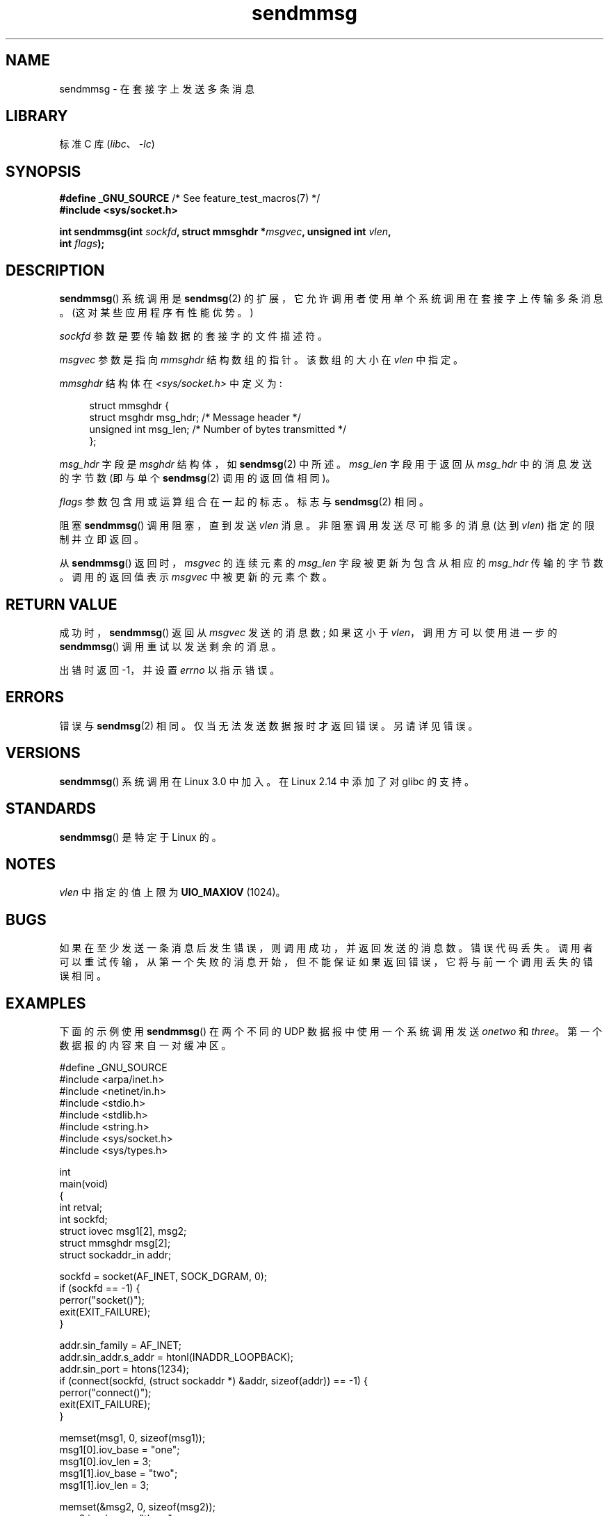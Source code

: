 .\" -*- coding: UTF-8 -*-
.\" Copyright (c) 2012 by Michael Kerrisk <mtk.manpages@gmail.com>
.\" with some material from a draft by
.\" Stephan Mueller <stephan.mueller@atsec.com>
.\" in turn based on Andi Kleen's recvmmsg.2 page.
.\"
.\" SPDX-License-Identifier: Linux-man-pages-copyleft
.\"
.\"*******************************************************************
.\"
.\" This file was generated with po4a. Translate the source file.
.\"
.\"*******************************************************************
.TH sendmmsg 2 2022\-12\-04 "Linux man\-pages 6.03" 
.SH NAME
sendmmsg \- 在套接字上发送多条消息
.SH LIBRARY
标准 C 库 (\fIlibc\fP、\fI\-lc\fP)
.SH SYNOPSIS
.nf
\fB#define _GNU_SOURCE\fP         /* See feature_test_macros(7) */
\fB#include <sys/socket.h>\fP
.PP
\fBint sendmmsg(int \fP\fIsockfd\fP\fB, struct mmsghdr *\fP\fImsgvec\fP\fB, unsigned int \fP\fIvlen\fP\fB,\fP
\fB             int \fP\fIflags\fP\fB);\fP
.fi
.SH DESCRIPTION
.\" See commit 228e548e602061b08ee8e8966f567c12aa079682
\fBsendmmsg\fP() 系统调用是 \fBsendmsg\fP(2) 的扩展，它允许调用者使用单个系统调用在套接字上传输多条消息。
(这对某些应用程序有性能优势。)
.PP
\fIsockfd\fP 参数是要传输数据的套接字的文件描述符。
.PP
\fImsgvec\fP 参数是指向 \fImmsghdr\fP 结构数组的指针。 该数组的大小在 \fIvlen\fP 中指定。
.PP
\fImmsghdr\fP 结构体在 \fI<sys/socket.h>\fP 中定义为:
.PP
.in +4n
.EX
struct mmsghdr {
    struct msghdr msg_hdr;  /* Message header */
    unsigned int  msg_len;  /* Number of bytes transmitted */
};
.EE
.in
.PP
\fImsg_hdr\fP 字段是 \fImsghdr\fP 结构体，如 \fBsendmsg\fP(2) 中所述。 \fImsg_len\fP 字段用于返回从
\fImsg_hdr\fP 中的消息发送的字节数 (即与单个 \fBsendmsg\fP(2) 调用的返回值相同)。
.PP
\fIflags\fP 参数包含用或运算组合在一起的标志。 标志与 \fBsendmsg\fP(2) 相同。
.PP
阻塞 \fBsendmmsg\fP() 调用阻塞，直到发送 \fIvlen\fP 消息。 非阻塞调用发送尽可能多的消息 (达到 \fIvlen\fP)
指定的限制并立即返回。
.PP
从 \fBsendmmsg\fP() 返回时，\fImsgvec\fP 的连续元素的 \fImsg_len\fP 字段被更新为包含从相应的 \fImsg_hdr\fP
传输的字节数。 调用的返回值表示 \fImsgvec\fP 中被更新的元素个数。
.SH "RETURN VALUE"
成功时，\fBsendmmsg\fP() 返回从 \fImsgvec\fP 发送的消息数; 如果这小于 \fIvlen\fP，调用方可以使用进一步的
\fBsendmmsg\fP() 调用重试以发送剩余的消息。
.PP
出错时返回 \-1，并设置 \fIerrno\fP 以指示错误。
.SH ERRORS
.\" commit 728ffb86f10873aaf4abd26dde691ee40ae731fe
.\"     ... only return an error if no datagrams could be sent.
.\"     If less than the requested number of messages were sent, the application
.\"     must retry starting at the first failed one and if the problem is
.\"     persistent the error will be returned.
.\"
.\"     This matches the behavior of other syscalls like read/write - it
.\"     is not an error if less than the requested number of elements are sent.
错误与 \fBsendmsg\fP(2) 相同。 仅当无法发送数据报时才返回错误。 另请详见错误。
.SH VERSIONS
\fBsendmmsg\fP() 系统调用在 Linux 3.0 中加入。 在 Linux 2.14 中添加了对 glibc 的支持。
.SH STANDARDS
\fBsendmmsg\fP() 是特定于 Linux 的。
.SH NOTES
.\" commit 98382f419f32d2c12d021943b87dea555677144b
.\"     net: Cap number of elements for sendmmsg
.\"
.\"     To limit the amount of time we can spend in sendmmsg, cap the
.\"     number of elements to UIO_MAXIOV (currently 1024).
.\"
.\"     For error handling an application using sendmmsg needs to retry at
.\"     the first unsent message, so capping is simpler and requires less
.\"     application logic than returning EINVAL.
\fIvlen\fP 中指定的值上限为 \fBUIO_MAXIOV\fP (1024)。
.SH BUGS
如果在至少发送一条消息后发生错误，则调用成功，并返回发送的消息数。 错误代码丢失。
调用者可以重试传输，从第一个失败的消息开始，但不能保证如果返回错误，它将与前一个调用丢失的错误相同。
.SH EXAMPLES
下面的示例使用 \fBsendmmsg\fP() 在两个不同的 UDP 数据报中使用一个系统调用发送 \fIonetwo\fP 和 \fIthree\fP。
第一个数据报的内容来自一对缓冲区。
.PP
.\" SRC BEGIN (sendmmsg.c)
.EX
#define _GNU_SOURCE
#include <arpa/inet.h>
#include <netinet/in.h>
#include <stdio.h>
#include <stdlib.h>
#include <string.h>
#include <sys/socket.h>
#include <sys/types.h>

int
main(void)
{
    int                 retval;
    int                 sockfd;
    struct iovec        msg1[2], msg2;
    struct mmsghdr      msg[2];
    struct sockaddr_in  addr;

    sockfd = socket(AF_INET, SOCK_DGRAM, 0);
    if (sockfd == \-1) {
        perror("socket()");
        exit(EXIT_FAILURE);
    }

    addr.sin_family = AF_INET;
    addr.sin_addr.s_addr = htonl(INADDR_LOOPBACK);
    addr.sin_port = htons(1234);
    if (connect(sockfd, (struct sockaddr *) &addr, sizeof(addr)) == \-1) {
        perror("connect()");
        exit(EXIT_FAILURE);
    }

    memset(msg1, 0, sizeof(msg1));
    msg1[0].iov_base = "one";
    msg1[0].iov_len = 3;
    msg1[1].iov_base = "two";
    msg1[1].iov_len = 3;

    memset(&msg2, 0, sizeof(msg2));
    msg2.iov_base = "three";
    msg2.iov_len = 5;

    memset(msg, 0, sizeof(msg));
    msg[0].msg_hdr.msg_iov = msg1;
    msg[0].msg_hdr.msg_iovlen = 2;

    msg[1].msg_hdr.msg_iov = &msg2;
    msg[1].msg_hdr.msg_iovlen = 1;

    retval = sendmmsg(sockfd, msg, 2, 0);
    if (retval == \-1)
        perror("sendmmsg()");
    else
        printf("%d messages sent\en", retval);

    exit(0);
}
.EE
.\" SRC END
.SH "SEE ALSO"
\fBrecvmmsg\fP(2), \fBsendmsg\fP(2), \fBsocket\fP(2), \fBsocket\fP(7)
.PP
.SH [手册页中文版]
.PP
本翻译为免费文档；阅读
.UR https://www.gnu.org/licenses/gpl-3.0.html
GNU 通用公共许可证第 3 版
.UE
或稍后的版权条款。因使用该翻译而造成的任何问题和损失完全由您承担。
.PP
该中文翻译由 wtklbm
.B <wtklbm@gmail.com>
根据个人学习需要制作。
.PP
项目地址:
.UR \fBhttps://github.com/wtklbm/manpages-chinese\fR
.ME 。
